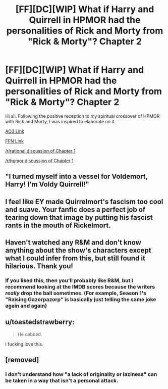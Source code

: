 #+TITLE: [FF][DC][WIP] What if Harry and Quirrell in HPMOR had the personalities of Rick and Morty from "Rick & Morty"? Chapter 2

* [FF][DC][WIP] What if Harry and Quirrell in HPMOR had the personalities of Rick and Morty from "Rick & Morty"? Chapter 2
:PROPERTIES:
:Author: kenneth1221
:Score: 24
:DateUnix: 1608709199.0
:DateShort: 2020-Dec-23
:FlairText: WIP
:END:
Hi all. Following the positive reception to my spiritual crossover of HPMOR with Rick and Morty, I was inspired to elaborate on it.

[[https://archiveofourown.org/works/27034639/chapters/69248067][AO3 Link]]

[[https://www.fanfiction.net/s/13721086/2/HPRick-and-MoRty][FFN Link]]

[[https://www.reddit.com/r/rational/comments/jcjvf1/ffdcc_what_if_harry_and_quirrell_in_hpmor_had_the/][/r/rational discussion of Chapter 1]]

[[https://www.reddit.com/r/HPMOR/comments/jccjpf/fic_what_if_harry_and_quirrell_in_harry_potter/][/r/hpmor discussion of Chapter 1]]


** "I turned myself into a vessel for Voldemort, Harry! I'm Voldy Quirrell!"
:PROPERTIES:
:Author: Legendtamer47
:Score: 10
:DateUnix: 1608765586.0
:DateShort: 2020-Dec-24
:END:


** I feel like EY made Quirrelmort's fascism too cool and suave. Your fanfic does a perfect job of tearing down that image by putting his fascist rants in the mouth of Rickelmort.
:PROPERTIES:
:Author: scruiser
:Score: 10
:DateUnix: 1608774467.0
:DateShort: 2020-Dec-24
:END:


** Haven't watched any R&M and don't know anything about the show's characters except what I could infer from this, but still found it hilarious. Thank you!
:PROPERTIES:
:Score: 3
:DateUnix: 1608767348.0
:DateShort: 2020-Dec-24
:END:

*** If you liked this, then you'll probably like R&M, but I recommend looking at the IMDB scores because the writers /really/ drop the ball sometimes. (For example, Season 1's "Raising Gazorpazorp" is basically just telling the same joke again and again)
:PROPERTIES:
:Author: callmesalticidae
:Score: 3
:DateUnix: 1608772319.0
:DateShort: 2020-Dec-24
:END:


** u/toastedstrawberry:
#+begin_quote
  He dabbed.
#+end_quote

I fucking love this.
:PROPERTIES:
:Author: toastedstrawberry
:Score: 3
:DateUnix: 1609112768.0
:DateShort: 2020-Dec-28
:END:


** [removed]
:PROPERTIES:
:Score: -10
:DateUnix: 1608734594.0
:DateShort: 2020-Dec-23
:END:

*** I don't understand how "a lack of originality or laziness" can be taken in a way that isn't a personal attack.
:PROPERTIES:
:Author: kenneth1221
:Score: 11
:DateUnix: 1608745537.0
:DateShort: 2020-Dec-23
:END:

